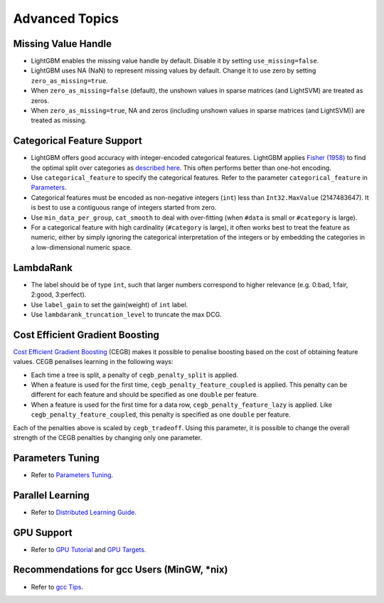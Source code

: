 Advanced Topics
===============

Missing Value Handle
--------------------

-  LightGBM enables the missing value handle by default. Disable it by setting ``use_missing=false``.

-  LightGBM uses NA (NaN) to represent missing values by default. Change it to use zero by setting ``zero_as_missing=true``.

-  When ``zero_as_missing=false`` (default), the unshown values in sparse matrices (and LightSVM) are treated as zeros.

-  When ``zero_as_missing=true``, NA and zeros (including unshown values in sparse matrices (and LightSVM)) are treated as missing.

Categorical Feature Support
---------------------------

-  LightGBM offers good accuracy with integer-encoded categorical features. LightGBM applies
   `Fisher (1958) <https://www.tandfonline.com/doi/abs/10.1080/01621459.1958.10501479>`_
   to find the optimal split over categories as
   `described here <./Features.rst#optimal-split-for-categorical-features>`_. This often performs better than one-hot encoding.

-  Use ``categorical_feature`` to specify the categorical features.
   Refer to the parameter ``categorical_feature`` in `Parameters <./Parameters.rst#categorical_feature>`__.

-  Categorical features must be encoded as non-negative integers (``int``) less than ``Int32.MaxValue`` (2147483647).
   It is best to use a contiguous range of integers started from zero.

-  Use ``min_data_per_group``, ``cat_smooth`` to deal with over-fitting (when ``#data`` is small or ``#category`` is large).

-  For a categorical feature with high cardinality (``#category`` is large), it often works best to
   treat the feature as numeric, either by simply ignoring the categorical interpretation of the integers or
   by embedding the categories in a low-dimensional numeric space.

LambdaRank
----------

-  The label should be of type ``int``, such that larger numbers correspond to higher relevance (e.g. 0:bad, 1:fair, 2:good, 3:perfect).

-  Use ``label_gain`` to set the gain(weight) of ``int`` label.

-  Use ``lambdarank_truncation_level`` to truncate the max DCG.

Cost Efficient Gradient Boosting
--------------------------------

`Cost Efficient Gradient Boosting <https://papers.nips.cc/paper/6753-cost-efficient-gradient-boosting.pdf>`_ (CEGB)  makes it possible to penalise boosting based on the cost of obtaining feature values.
CEGB penalises learning in the following ways:

- Each time a tree is split, a penalty of ``cegb_penalty_split`` is applied.
- When a feature is used for the first time, ``cegb_penalty_feature_coupled`` is applied. This penalty can be different for each feature and should be specified as one ``double`` per feature.
- When a feature is used for the first time for a data row, ``cegb_penalty_feature_lazy`` is applied. Like ``cegb_penalty_feature_coupled``, this penalty is specified as one ``double`` per feature.

Each of the penalties above is scaled by ``cegb_tradeoff``.
Using this parameter, it is possible to change the overall strength of the CEGB penalties by changing only one parameter.

Parameters Tuning
-----------------

-  Refer to `Parameters Tuning <./Parameters-Tuning.rst>`__.

Parallel Learning
-----------------

-  Refer to `Distributed Learning Guide <./Parallel-Learning-Guide.rst>`__.

GPU Support
-----------

-  Refer to `GPU Tutorial <./GPU-Tutorial.rst>`__ and `GPU Targets <./GPU-Targets.rst>`__.

Recommendations for gcc Users (MinGW, \*nix)
--------------------------------------------

-  Refer to `gcc Tips <./gcc-Tips.rst>`__.
